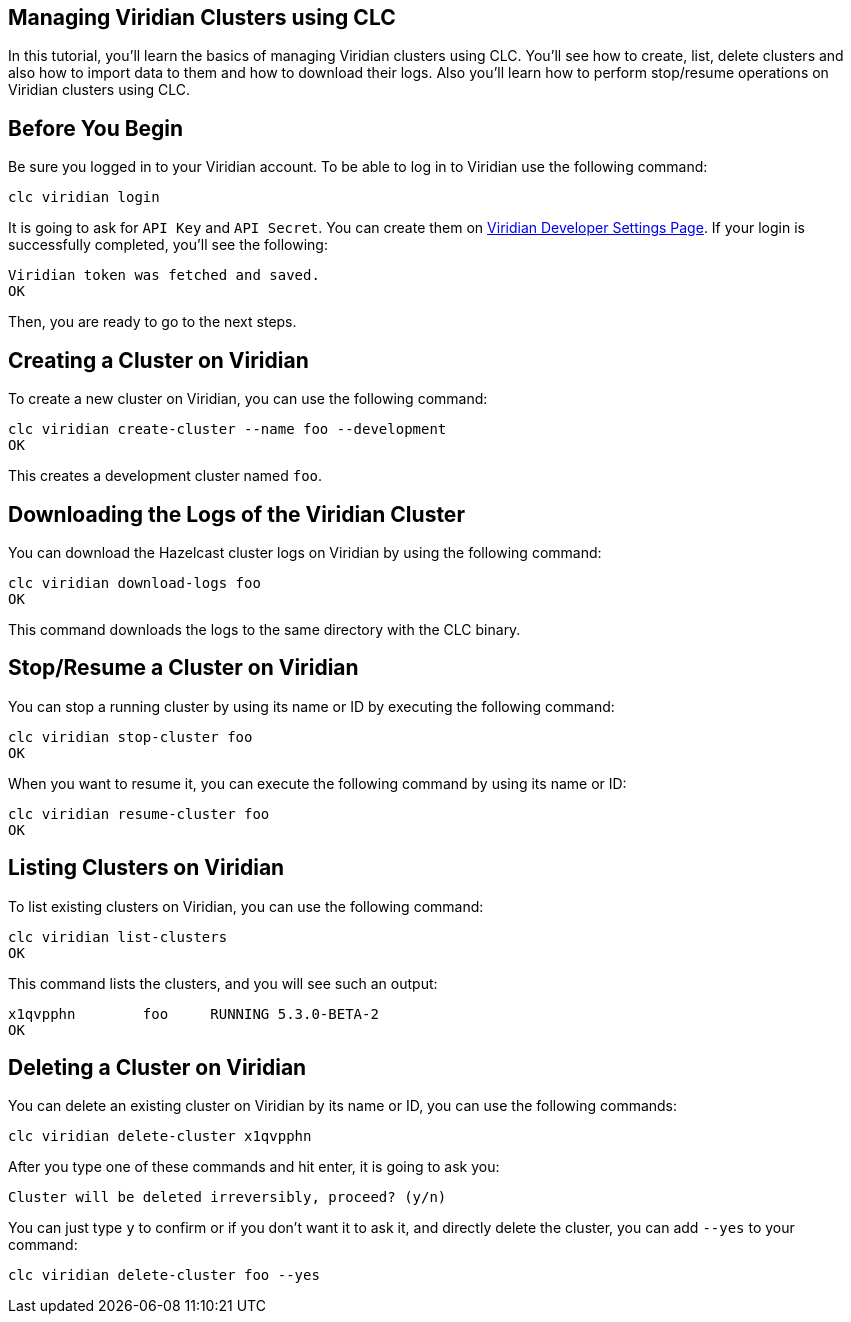 == Managing Viridian Clusters using CLC
:description: In this tutorial, you'll learn the basics of managing Viridian clusters using CLC. You'll see how to create, list, delete clusters and also how to import data to them and how to download their logs. Also you'll learn how to perform stop/resume operations on Viridian clusters using CLC.

{description}

== Before You Begin

Be sure you logged in to your Viridian account. To be able to log in to Viridian use the following command:

[source, bash]
----
clc viridian login
----

It is going to ask for `API Key` and `API Secret`. You can create them on link:https://viridian.hazelcast.com/settings/developer[Viridian Developer Settings Page]. If your login is successfully completed, you'll see the following:

[source, bash]
----
Viridian token was fetched and saved.
OK
----

Then, you are ready to go to the next steps.

== Creating a Cluster on Viridian
To create a new cluster on Viridian, you can use the following command:

[source, bash]
----
clc viridian create-cluster --name foo --development
OK
----
This creates a development cluster named `foo`.

== Downloading the Logs of the Viridian Cluster
You can download the Hazelcast cluster logs on Viridian by using the following command:
[source, bash]
----
clc viridian download-logs foo
OK
----
This command downloads the logs to the same directory with the CLC binary.

== Stop/Resume a Cluster on Viridian
You can stop a running cluster by using its name or ID by executing the following command:
[source, bash]
----
clc viridian stop-cluster foo
OK
----
When you want to resume it, you can execute the following command by using its name or ID:
----
clc viridian resume-cluster foo
OK
----

== Listing Clusters on Viridian
To list existing clusters on Viridian, you can use the following command:

[source, bash]
----
clc viridian list-clusters
OK
----
This command lists the clusters, and you will see such an output:
[source, bash]
----
x1qvpphn        foo     RUNNING 5.3.0-BETA-2
OK
----

== Deleting a Cluster on Viridian
You can delete an existing cluster on Viridian by its name or ID, you can use the following commands:
[source, bash]
----
clc viridian delete-cluster x1qvpphn
----
After you type one of these commands and hit enter, it is going to ask you:
[source, bash]
----
Cluster will be deleted irreversibly, proceed? (y/n)
----
You can just type `y` to confirm or if you don't want it to ask it, and directly delete the cluster, you can add `--yes` to your command:
[source, bash]
----
clc viridian delete-cluster foo --yes
----